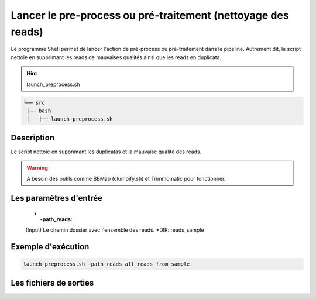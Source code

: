 ﻿Lancer le pre-process ou pré-traitement (nettoyage des reads)
=============================================================

Le programme Shell permet de lancer l'action de pré-process ou pré-traitement dans le pipeline. Autrement dit, le script nettoie en supprimant les reads de mauvaises qualités ainsi que les reads en duplicata.


.. hint::
   launch_preprocess.sh

.. code-block:: sh

   └── src
    ├── bash
    │   ├── launch_preprocess.sh

Description
***********

Le script nettoie en supprimant les duplicatas et la mauvaise qualité des reads.

.. warning::
   A besoin des outils comme BBMap (clumpify.sh) et Trimmomatic pour fonctionner.

Les paramètres d'entrée
***********************

   * :-path_reads:

   (Input) Le chemin dossier avec l'ensemble des reads. \*DIR: reads_sample

Exemple d'exécution
*******************

.. code-block:: sh

   launch_preprocess.sh -path_reads all_reads_from_sample

Les fichiers de sorties
***********************


